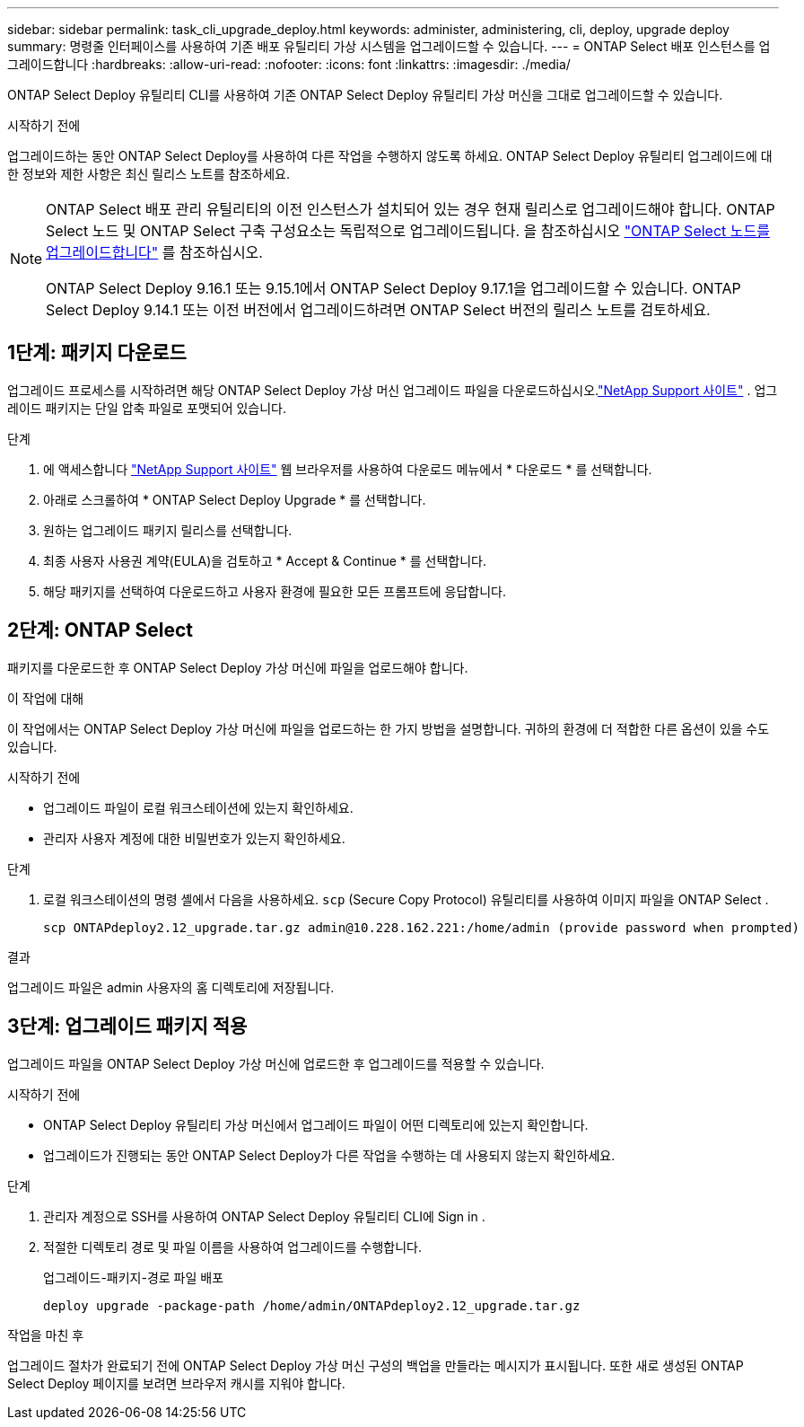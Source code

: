---
sidebar: sidebar 
permalink: task_cli_upgrade_deploy.html 
keywords: administer, administering, cli, deploy, upgrade deploy 
summary: 명령줄 인터페이스를 사용하여 기존 배포 유틸리티 가상 시스템을 업그레이드할 수 있습니다. 
---
= ONTAP Select 배포 인스턴스를 업그레이드합니다
:hardbreaks:
:allow-uri-read: 
:nofooter: 
:icons: font
:linkattrs: 
:imagesdir: ./media/


[role="lead"]
ONTAP Select Deploy 유틸리티 CLI를 사용하여 기존 ONTAP Select Deploy 유틸리티 가상 머신을 그대로 업그레이드할 수 있습니다.

.시작하기 전에
업그레이드하는 동안 ONTAP Select Deploy를 사용하여 다른 작업을 수행하지 않도록 하세요.  ONTAP Select Deploy 유틸리티 업그레이드에 대한 정보와 제한 사항은 최신 릴리스 노트를 참조하세요.

[NOTE]
====
ONTAP Select 배포 관리 유틸리티의 이전 인스턴스가 설치되어 있는 경우 현재 릴리스로 업그레이드해야 합니다. ONTAP Select 노드 및 ONTAP Select 구축 구성요소는 독립적으로 업그레이드됩니다. 을 참조하십시오 link:concept_adm_upgrading_nodes.html["ONTAP Select 노드를 업그레이드합니다"^] 를 참조하십시오.

ONTAP Select Deploy 9.16.1 또는 9.15.1에서 ONTAP Select Deploy 9.17.1을 업그레이드할 수 있습니다.  ONTAP Select Deploy 9.14.1 또는 이전 버전에서 업그레이드하려면 ONTAP Select 버전의 릴리스 노트를 검토하세요.

====


== 1단계: 패키지 다운로드

업그레이드 프로세스를 시작하려면 해당 ONTAP Select Deploy 가상 머신 업그레이드 파일을 다운로드하십시오.link:https://mysupport.netapp.com/site/["NetApp Support 사이트"^] . 업그레이드 패키지는 단일 압축 파일로 포맷되어 있습니다.

.단계
. 에 액세스합니다 link:https://mysupport.netapp.com/site/["NetApp Support 사이트"^] 웹 브라우저를 사용하여 다운로드 메뉴에서 * 다운로드 * 를 선택합니다.
. 아래로 스크롤하여 * ONTAP Select Deploy Upgrade * 를 선택합니다.
. 원하는 업그레이드 패키지 릴리스를 선택합니다.
. 최종 사용자 사용권 계약(EULA)을 검토하고 * Accept & Continue * 를 선택합니다.
. 해당 패키지를 선택하여 다운로드하고 사용자 환경에 필요한 모든 프롬프트에 응답합니다.




== 2단계: ONTAP Select

패키지를 다운로드한 후 ONTAP Select Deploy 가상 머신에 파일을 업로드해야 합니다.

.이 작업에 대해
이 작업에서는 ONTAP Select Deploy 가상 머신에 파일을 업로드하는 한 가지 방법을 설명합니다.  귀하의 환경에 더 적합한 다른 옵션이 있을 수도 있습니다.

.시작하기 전에
* 업그레이드 파일이 로컬 워크스테이션에 있는지 확인하세요.
* 관리자 사용자 계정에 대한 비밀번호가 있는지 확인하세요.


.단계
. 로컬 워크스테이션의 명령 셸에서 다음을 사용하세요. `scp` (Secure Copy Protocol) 유틸리티를 사용하여 이미지 파일을 ONTAP Select .
+
....
scp ONTAPdeploy2.12_upgrade.tar.gz admin@10.228.162.221:/home/admin (provide password when prompted)
....


.결과
업그레이드 파일은 admin 사용자의 홈 디렉토리에 저장됩니다.



== 3단계: 업그레이드 패키지 적용

업그레이드 파일을 ONTAP Select Deploy 가상 머신에 업로드한 후 업그레이드를 적용할 수 있습니다.

.시작하기 전에
* ONTAP Select Deploy 유틸리티 가상 머신에서 업그레이드 파일이 어떤 디렉토리에 있는지 확인합니다.
* 업그레이드가 진행되는 동안 ONTAP Select Deploy가 다른 작업을 수행하는 데 사용되지 않는지 확인하세요.


.단계
. 관리자 계정으로 SSH를 사용하여 ONTAP Select Deploy 유틸리티 CLI에 Sign in .
. 적절한 디렉토리 경로 및 파일 이름을 사용하여 업그레이드를 수행합니다.
+
업그레이드-패키지-경로 파일 배포

+
....
deploy upgrade -package-path /home/admin/ONTAPdeploy2.12_upgrade.tar.gz
....


.작업을 마친 후
업그레이드 절차가 완료되기 전에 ONTAP Select Deploy 가상 머신 구성의 백업을 만들라는 메시지가 표시됩니다.  또한 새로 생성된 ONTAP Select Deploy 페이지를 보려면 브라우저 캐시를 지워야 합니다.
